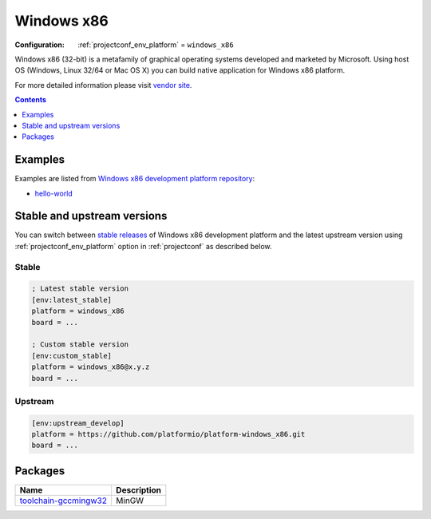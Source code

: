 ..  Copyright (c) 2014-present PlatformIO <contact@platformio.org>
    Licensed under the Apache License, Version 2.0 (the "License");
    you may not use this file except in compliance with the License.
    You may obtain a copy of the License at
       http://www.apache.org/licenses/LICENSE-2.0
    Unless required by applicable law or agreed to in writing, software
    distributed under the License is distributed on an "AS IS" BASIS,
    WITHOUT WARRANTIES OR CONDITIONS OF ANY KIND, either express or implied.
    See the License for the specific language governing permissions and
    limitations under the License.

.. _platform_windows_x86:

Windows x86
===========

:Configuration:
  :ref:`projectconf_env_platform` = ``windows_x86``

Windows x86 (32-bit) is a metafamily of graphical operating systems developed and marketed by Microsoft. Using host OS (Windows, Linux 32/64 or Mac OS X) you can build native application for Windows x86 platform.

For more detailed information please visit `vendor site <http://platformio.org/platforms/windows_x86?utm_source=platformio&utm_medium=docs>`_.

.. contents:: Contents
    :local:
    :depth: 1


Examples
--------

Examples are listed from `Windows x86 development platform repository <https://github.com/platformio/platform-windows_x86/tree/master/examples?utm_source=platformio&utm_medium=docs>`_:

* `hello-world <https://github.com/platformio/platform-windows_x86/tree/master/examples/hello-world?utm_source=platformio&utm_medium=docs>`_

Stable and upstream versions
----------------------------

You can switch between `stable releases <https://github.com/platformio/platform-windows_x86/releases>`__
of Windows x86 development platform and the latest upstream version using
:ref:`projectconf_env_platform` option in :ref:`projectconf` as described below.

Stable
~~~~~~

.. code-block:: ini

    ; Latest stable version
    [env:latest_stable]
    platform = windows_x86
    board = ...

    ; Custom stable version
    [env:custom_stable]
    platform = windows_x86@x.y.z
    board = ...

Upstream
~~~~~~~~

.. code-block:: ini

    [env:upstream_develop]
    platform = https://github.com/platformio/platform-windows_x86.git
    board = ...


Packages
--------

.. list-table::
    :header-rows:  1

    * - Name
      - Description

    * - `toolchain-gccmingw32 <http://www.mingw.org?utm_source=platformio&utm_medium=docs>`__
      - MinGW